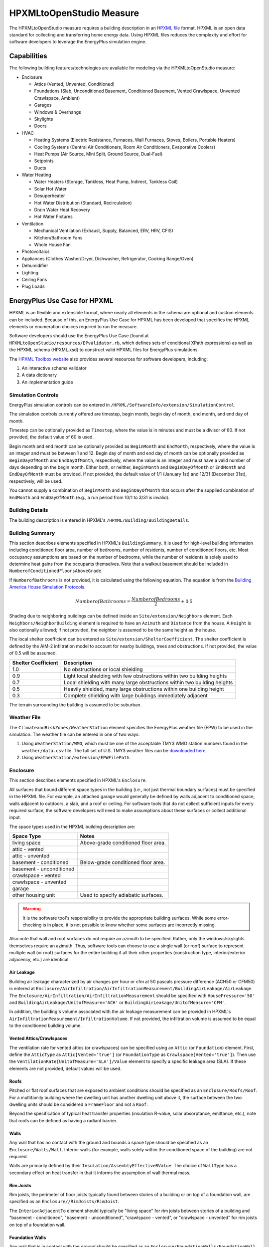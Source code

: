 HPXMLtoOpenStudio Measure
=========================

The HPXMLtoOpenStudio measure requires a building description in an `HPXML file <https://hpxml.nrel.gov/>`_ format.
HPXML is an open data standard for collecting and transferring home energy data. 
Using HPXML files reduces the complexity and effort for software developers to leverage the EnergyPlus simulation engine.

Capabilities
------------

The following building features/technologies are available for modeling via the HPXMLtoOpenStudio measure:

- Enclosure

  - Attics (Vented, Unvented, Conditioned)
  - Foundations (Slab, Unconditioned Basement, Conditioned Basement, Vented Crawlspace, Unvented Crawlspace, Ambient)
  - Garages
  - Windows & Overhangs
  - Skylights
  - Doors
  
- HVAC

  - Heating Systems (Electric Resistance, Furnaces, Wall Furnaces, Stoves, Boilers, Portable Heaters)
  - Cooling Systems (Central Air Conditioners, Room Air Conditioners, Evaporative Coolers)
  - Heat Pumps (Air Source, Mini Split, Ground Source, Dual-Fuel)
  - Setpoints
  - Ducts
  
- Water Heating

  - Water Heaters (Storage, Tankless, Heat Pump, Indirect, Tankless Coil)
  - Solar Hot Water
  - Desuperheater
  - Hot Water Distribution (Standard, Recirculation)
  - Drain Water Heat Recovery
  - Hot Water Fixtures
  
- Ventilation

  - Mechanical Ventilation (Exhaust, Supply, Balanced, ERV, HRV, CFIS)
  - Kitchen/Bathroom Fans
  - Whole House Fan

- Photovoltaics
- Appliances (Clothes Washer/Dryer, Dishwasher, Refrigerator, Cooking Range/Oven)
- Dehumidifier
- Lighting
- Ceiling Fans
- Plug Loads

EnergyPlus Use Case for HPXML
-----------------------------

HPXML is an flexible and extensible format, where nearly all elements in the schema are optional and custom elements can be included.
Because of this, an EnergyPlus Use Case for HPXML has been developed that specifies the HPXML elements or enumeration choices required to run the measure.

Software developers should use the EnergyPlus Use Case (found at ``HPXMLtoOpenStudio/resources/EPvalidator.rb``, which defines sets of conditional XPath expressions) as well as the HPXML schema (HPXML.xsd) to construct valid HPXML files for EnergyPlus simulations.

The `HPXML Toolbox website <https://hpxml.nrel.gov/>`_ also provides several resources for software developers, including:

#. An interactive schema validator
#. A data dictionary
#. An implementation guide

Simulation Controls
~~~~~~~~~~~~~~~~~~~

EnergyPlus simulation controls can be entered in ``/HPXML/SoftwareInfo/extension/SimulationControl``.

The simulation controls currently offered are timestep, begin month, begin day of month, end month, and end day of month.

Timestep can be optionally provided as ``Timestep``, where the value is in minutes and must be a divisor of 60.
If not provided, the default value of 60 is used.

Begin month and end month can be optionally provided as ``BeginMonth`` and ``EndMonth``, respectively, where the value is an integer and must be between 1 and 12.
Begin day of month and end day of month can be optionally provided as ``BeginDayOfMonth`` and ``EndDayOfMonth``, respectively, where the value is an integer and must have a valid number of days depending on the begin month.
Either both, or neither, ``BeginMonth`` and ``BeginDayOfMonth`` or ``EndMonth`` and ``EndDayOfMonth`` must be provided.
If not provided, the default value of 1/1 (January 1st) and 12/31 (December 31st), respectively, will be used.

You cannot supply a combination of ``BeginMonth`` and ``BeginDayOfMonth`` that occurs after the supplied combination of ``EndMonth`` and ``EndDayOfMonth`` (e.g., a run period from 10/1 to 3/31 is invalid).

Building Details
~~~~~~~~~~~~~~~~

The building description is entered in HPXML's ``/HPXML/Building/BuildingDetails``.

Building Summary
~~~~~~~~~~~~~~~~

This section describes elements specified in HPXML's ``BuildingSummary``. 
It is used for high-level building information including conditioned floor area, number of bedrooms, number of residents, number of conditioned floors, etc.
Most occupancy assumptions are based on the number of bedrooms, while the number of residents is solely used to determine heat gains from the occupants themselves.
Note that a walkout basement should be included in ``NumberofConditionedFloorsAboveGrade``.

If ``NumberofBathrooms`` is not provided, it is calculated using the following equation.
The equation is from the `Building America House Simulation Protocols <https://www1.eere.energy.gov/buildings/publications/pdfs/building_america/house_simulation.pdf>`_.

.. math:: NumberofBathrooms = \frac{NumberofBedrooms}{2} + 0.5

Shading due to neighboring buildings can be defined inside an ``Site/extension/Neighbors`` element.
Each ``Neighbors/NeighborBuilding`` element is required to have an ``Azimuth`` and ``Distance`` from the house.
A ``Height`` is also optionally allowed; if not provided, the neighbor is assumed to be the same height as the house.

The local shelter coefficient can be entered as ``Site/extension/ShelterCoefficient``.
The shelter coefficient is defined by the AIM-2 infiltration model to account for nearby buildings, trees and obstructions.
If not provided, the value of 0.5 will be assumed.

===================  =========================================================================
Shelter Coefficient  Description
===================  =========================================================================
1.0                  No obstructions or local shielding
0.9                  Light local shielding with few obstructions within two building heights
0.7                  Local shielding with many large obstructions within two building heights
0.5                  Heavily shielded, many large obstructions within one building height
0.3                  Complete shielding with large buildings immediately adjacent
===================  =========================================================================

The terrain surrounding the building is assumed to be suburban.

Weather File
~~~~~~~~~~~~

The ``ClimateandRiskZones/WeatherStation`` element specifies the EnergyPlus weather file (EPW) to be used in the simulation.
The weather file can be entered in one of two ways:

#. Using ``WeatherStation/WMO``, which must be one of the acceptable TMY3 WMO station numbers found in the ``weather/data.csv`` file.
   The full set of U.S. TMY3 weather files can be `downloaded here <https://data.nrel.gov/files/128/tmy3s-cache-csv.zip>`_.
#. Using ``WeatherStation/extension/EPWFilePath``.

Enclosure
~~~~~~~~~

This section describes elements specified in HPXML's ``Enclosure``.

All surfaces that bound different space types in the building (i.e., not just thermal boundary surfaces) must be specified in the HPXML file.
For example, an attached garage would generally be defined by walls adjacent to conditioned space, walls adjacent to outdoors, a slab, and a roof or ceiling.
For software tools that do not collect sufficient inputs for every required surface, the software developers will need to make assumptions about these surfaces or collect additional input.

The space types used in the HPXML building description are:

============================  ===================================
Space Type                    Notes
============================  ===================================
living space                  Above-grade conditioned floor area.
attic - vented            
attic - unvented          
basement - conditioned        Below-grade conditioned floor area.
basement - unconditioned  
crawlspace - vented       
crawlspace - unvented     
garage                    
other housing unit            Used to specify adiabatic surfaces.
============================  ===================================

.. warning::

  It is the software tool's responsibility to provide the appropriate building surfaces. 
  While some error-checking is in place, it is not possible to know whether some surfaces are incorrectly missing.

Also note that wall and roof surfaces do not require an azimuth to be specified. 
Rather, only the windows/skylights themselves require an azimuth. 
Thus, software tools can choose to use a single wall (or roof) surface to represent multiple wall (or roof) surfaces for the entire building if all their other properties (construction type, interior/exterior adjacency, etc.) are identical.

Air Leakage
***********

Building air leakage characterized by air changes per hour or cfm at 50 pascals pressure difference (ACH50 or CFM50) is entered at ``Enclosure/AirInfiltration/AirInfiltrationMeasurement/BuildingAirLeakage/AirLeakage``.
The ``Enclosure/AirInfiltration/AirInfiltrationMeasurement`` should be specified with ``HousePressure='50'`` and ``BuildingAirLeakage/UnitofMeasure='ACH'`` or ``BuildingAirLeakage/UnitofMeasure='CFM'``.

In addition, the building's volume associated with the air leakage measurement can be provided in HPXML's ``AirInfiltrationMeasurement/InfiltrationVolume``.
If not provided, the infiltration volume is assumed to be equal to the conditioned building volume.

Vented Attics/Crawlspaces
*************************

The ventilation rate for vented attics (or crawlspaces) can be specified using an ``Attic`` (or ``Foundation``) element.
First, define the ``AtticType`` as ``Attic[Vented='true']`` (or ``FoundationType`` as ``Crawlspace[Vented='true']``).
Then use the ``VentilationRate[UnitofMeasure='SLA']/Value`` element to specify a specific leakage area (SLA).
If these elements are not provided, default values will be used.

Roofs
*****

Pitched or flat roof surfaces that are exposed to ambient conditions should be specified as an ``Enclosure/Roofs/Roof``. 
For a multifamily building where the dwelling unit has another dwelling unit above it, the surface between the two dwelling units should be considered a ``FrameFloor`` and not a ``Roof``.

Beyond the specification of typical heat transfer properties (insulation R-value, solar absorptance, emittance, etc.), note that roofs can be defined as having a radiant barrier.

Walls
*****

Any wall that has no contact with the ground and bounds a space type should be specified as an ``Enclosure/Walls/Wall``. 
Interior walls (for example, walls solely within the conditioned space of the building) are not required.

Walls are primarily defined by their ``Insulation/AssemblyEffectiveRValue``.
The choice of ``WallType`` has a secondary effect on heat transfer in that it informs the assumption of wall thermal mass.

Rim Joists
**********

Rim joists, the perimeter of floor joists typically found between stories of a building or on top of a foundation wall, are specified as an ``Enclosure//RimJoists/RimJoist``.

The ``InteriorAdjacentTo`` element should typically be "living space" for rim joists between stories of a building and "basement - conditioned", "basement - unconditioned", "crawlspace - vented", or "crawlspace - unvented" for rim joists on top of a foundation wall.

Foundation Walls
****************

Any wall that is in contact with the ground should be specified as an ``Enclosure/FoundationWalls/FoundationWall``.
Other walls (e.g., wood framed walls) that are connected to a below-grade space but have no contact with the ground should be specified as ``Walls`` and not ``FoundationWalls``.

*Exterior* foundation walls (i.e., those that fall along the perimeter of the building's footprint) should use "ground" for ``ExteriorAdjacentTo`` and the appropriate space type (e.g., "basement - unconditioned") for ``InteriorAdjacentTo``.

*Interior* foundation walls should be specified with two appropriate space types (e.g., "crawlspace - vented" and "garage", or "basement - unconditioned" and "crawlspace - unvented") for ``InteriorAdjacentTo`` and ``ExteriorAdjacentTo``.
Interior foundation walls should never use "ground" for ``ExteriorAdjacentTo`` even if the foundation wall has some contact with the ground due to the difference in below-grade depths of the two adjacent space types.

Foundations must include a ``Height`` as well as a ``DepthBelowGrade``. 
For exterior foundation walls, the depth below grade is relative to the ground plane.
For interior foundation walls, the depth below grade **should not** be thought of as relative to the ground plane, but rather as the depth of foundation wall in contact with the ground.
For example, an interior foundation wall between an 8 ft conditioned basement and a 3 ft crawlspace has a height of 8 ft and a depth below grade of 5 ft.
Alternatively, an interior foundation wall between an 8 ft conditioned basement and an 8 ft unconditioned basement has a height of 8 ft and a depth below grade of 0 ft.

Foundation wall insulation can be described in two ways: 

Option 1. Both interior and exterior continuous insulation layers with ``NominalRValue``, ``extension/DistanceToTopOfInsulation``, and ``extension/DistanceToBottomOfInsulation``. 
Insulation layers are particularly useful for describing foundation wall insulation that doesn't span the entire height (e.g., 4 ft of insulation for an 8 ft conditioned basement). 
If there is not insulation on the interior and/or exterior of the foundation wall, the continuous insulation layer must still be provided -- with the nominal R-value, etc., set to zero.
When insulation is specified with option 1, it is modeled with a concrete wall (whose ``Thickness`` is provided) as well as air film resistances as appropriate.

Option 2. An ``AssemblyEffectiveRValue``. 
The assembly effective R-value should include the concrete wall and an interior air film resistance. 
The exterior air film resistance (for any above-grade exposure) or any soil thermal resistance should **not** be included.

Frame Floors
************

Any horizontal floor/ceiling surface that is not in contact with the ground (Slab) nor adjacent to ambient conditions above (Roof) should be specified as an ``Enclosure/FrameFloors/FrameFloor``.

Frame floors are primarily defined by their ``Insulation/AssemblyEffectiveRValue``.

Slabs
*****

Any space type that borders the ground should include an ``Enclosure/Slabs/Slab`` surface with the appropriate ``InteriorAdjacentTo``. 
This includes basements, crawlspaces (even when there are dirt floors -- use zero for the ``Thickness``), garages, and slab-on-grade foundations.

A primary input for a slab is its ``ExposedPerimeter``. 
The exposed perimeter should include any slab length that falls along the perimeter of the building's footprint (i.e., is exposed to ambient conditions).
So, a basement slab edge adjacent to a garage or crawlspace, for example, should not be included.

Vertical insulation adjacent to the slab can be described by a ``PerimeterInsulation/Layer/NominalRValue`` and a ``PerimeterInsulationDepth``.

Horizontal insulation under the slab can be described by a ``UnderSlabInsulation/Layer/NominalRValue``. 
The insulation can either have a fixed width (``UnderSlabInsulationWidth``) or can span the entire slab (``UnderSlabInsulationSpansEntireSlab``).

For foundation types without walls, the ``DepthBelowGrade`` element must be provided.
For foundation types with walls, the ``DepthBelowGrade`` element is not used; instead the slab's position relative to grade is determined by the ``FoundationWall/DepthBelowGrade`` values.

Windows
*******

Any window or glass door area should be specified as an ``Enclosure/Windows/Window``.

Windows are defined by *full-assembly* NFRC ``UFactor`` and ``SHGC``, as well as ``Area``.
Windows must reference a HPXML ``Enclosures/Walls/Wall`` element via the ``AttachedToWall``.
Windows must also have an ``Azimuth`` specified, even if the attached wall does not.

In addition, the summer/winter interior shading coefficients can be optionally entered as ``InteriorShading/SummerShadingCoefficient`` and ``InteriorShading/WinterShadingCoefficient``.
The summer interior shading coefficient must be less than or equal to the winter interior shading coefficient.
Note that a value of 0.7 indicates a 30% reduction in solar gains (i.e., 30% shading).
If not provided, default values will be assumed.

Overhangs (e.g., a roof eave) can optionally be defined for a window by specifying a ``Window/Overhangs`` element.
Overhangs are defined by the vertical distance between the overhang and the top of the window (``DistanceToTopOfWindow``), and the vertical distance between the overhang and the bottom of the window (``DistanceToBottomOfWindow``).
The difference between these two values equals the height of the window.

Finally, windows can be optionally described with ``FractionOperable``.
The input should solely reflect whether the windows are operable (can be opened), not how they are used by the occupants.
If a ``Window`` represents a single window, the value should be 0 or 1.
If a ``Window`` represents multiple windows (e.g., 4), the value should be between 0 and 1 (e.g., 0, 0.25, 0.5, 0.75, or 1).
If not provided, it is assumed that 67% of the windows are operable.
The total open window area for natural ventilation is thus calculated using A) the fraction of windows that are operable, B) the assumption that 50% of the area of operable windows can be open, and C) the assumption that 20% of that openable area is actually opened by occupants whenever outdoor conditions are favorable for cooling.

Skylights
*********

Any skylight should be specified as an ``Enclosure/Skylights/Skylight``.

Skylights are defined by *full-assembly* NFRC ``UFactor`` and ``SHGC``, as well as ``Area``.
Skylights must reference a HPXML ``Enclosures/Roofs/Roof`` element via the ``AttachedToRoof``.
Skylights must also have an ``Azimuth`` specified, even if the attached roof does not.

Doors
*****

Any opaque doors should be specified as an ``Enclosure/Doors/Door``.

Doors are defined by ``RValue`` and ``Area``.
Doors must reference a HPXML ``Enclosures/Walls/Wall`` element via the ``AttachedToWall``.
Doors must also have an ``Azimuth`` specified, even if the attached wall does not.

Systems
~~~~~~~

This section describes elements specified in HPXML's ``Systems``.

If any HVAC systems are entered that provide heating (or cooling), the sum of all their ``FractionHeatLoadServed`` (or ``FractionCoolLoadServed``) values must be less than or equal to 1.
For example, a room air conditioner might be specified with ``FractionCoolLoadServed`` equal to 0.3 if it serves 30% of the home's conditioned floor area.

If any water heating systems are entered, the sum of all their ``FractionDHWLoadServed`` values must be equal to 1.

.. note:: 

  HVAC systems (Heating Systems, Cooling Systems, and Heat Pumps) can be autosized via ACCA Manual J/S by using -1 as the capacity.
  For a given system, all capacities must either be autosized or user-specified.
  For example, an air-to-air heat pump must have its heating capacity, cooling capacity, and backup heating capacity all autosized or user-specified.

Heating Systems
***************

Each heating system (other than heat pumps) should be entered as a ``Systems/HVAC/HVACPlant/HeatingSystem``.
Inputs including ``HeatingSystemType``, ``HeatingCapacity``, and ``FractionHeatLoadServed`` must be provided.

Depending on the type of heating system specified, additional elements are required:

==================  ===========================  =================  =======================
HeatingSystemType   DistributionSystem           HeatingSystemFuel  AnnualHeatingEfficiency
==================  ===========================  =================  =======================
ElectricResistance                               electricity        Percent
Furnace             AirDistribution or DSE       <any>              AFUE
WallFurnace                                      <any>              AFUE
Boiler              HydronicDistribution or DSE  <any>              AFUE
Stove                                            <any>              Percent
PortableHeater                                   <any>              Percent
==================  ===========================  =================  =======================

If a non-electric heating system is specified, the ``ElectricAuxiliaryEnergy`` element may be provided if available. 

Cooling Systems
***************

Each cooling system (other than heat pumps) should be entered as a ``Systems/HVAC/HVACPlant/CoolingSystem``.
Inputs including ``CoolingSystemType`` and ``FractionCoolLoadServed`` must be provided.
``CoolingCapacity`` must also be provided for all systems other than evaporative coolers.

Depending on the type of cooling system specified, additional elements are required/available:

=======================  =================================  =================  =======================  ====================
CoolingSystemType        DistributionSystem                 CoolingSystemFuel  AnnualCoolingEfficiency  SensibleHeatFraction
=======================  =================================  =================  =======================  ====================
central air conditioner  AirDistribution or DSE             electricity        SEER                     (optional)
room air conditioner                                        electricity        EER                      (optional)
evaporative cooler       AirDistribution or DSE (optional)  electricity
=======================  =================================  =================  =======================  ====================

Central air conditioners can also have the ``CompressorType`` specified; if not provided, it is assumed as follows:

- "single stage": SEER <= 15
- "two stage": 15 < SEER <= 21
- "variable speed": SEER > 21

Heat Pumps
**********

Each heat pump should be entered as a ``Systems/HVAC/HVACPlant/HeatPump``.
Inputs including ``HeatPumpType``, ``CoolingCapacity``, ``HeatingCapacity``, ``FractionHeatLoadServed``, and ``FractionCoolLoadServed`` must be provided.
Note that heat pumps are allowed to provide only heating (``FractionCoolLoadServed`` = 0) or cooling (``FractionHeatLoadServed`` = 0) if appropriate.

Depending on the type of heat pump specified, additional elements are required/available:

=============  =================================  ============  =======================  =======================  ===========================  ==================
HeatPumpType   DistributionSystem                 HeatPumpFuel  AnnualCoolingEfficiency  AnnualHeatingEfficiency  CoolingSensibleHeatFraction  HeatingCapacity17F
=============  =================================  ============  =======================  =======================  ===========================  ==================
air-to-air     AirDistribution or DSE             electricity   SEER                     HSPF                     (optional)                   (optional)
mini-split     AirDistribution or DSE (optional)  electricity   SEER                     HSPF                     (optional)                   (optional)
ground-to-air  AirDistribution or DSE             electricity   EER                      COP                      (optional)
=============  =================================  ============  =======================  =======================  ===========================  ==================

Air-to-air heat pumps can also have the ``CompressorType`` specified; if not provided, it is assumed as follows:

- "single stage": SEER <= 15
- "two stage": 15 < SEER <= 21
- "variable speed": SEER > 21

If the heat pump has backup heating, it can be specified with ``BackupSystemFuel``, ``BackupAnnualHeatingEfficiency``, and ``BackupHeatingCapacity``.
If the heat pump has a switchover temperature (e.g., dual-fuel heat pump) where the heat pump stops operating and the backup heating system starts running, it can be specified with ``BackupHeatingSwitchoverTemperature``.
If the ``BackupHeatingSwitchoverTemperature`` is not provided, the backup heating system will operate as needed when the heat pump has insufficient capacity.

Thermostat
**********

A ``Systems/HVAC/HVACControl`` must be provided if any HVAC systems are specified.
The heating setpoint (``SetpointTempHeatingSeason``) and cooling setpoint (``SetpointTempCoolingSeason``) are required elements.

If there is a heating setback, it is defined with:

- Temperature during heating setback (``SetbackTempHeatingSeason``)
- The start hour of the heating setback where 0=midnight and 12=noon (``extension/SetbackStartHourHeating``)
- The number of hours of heating setback per week (``TotalSetbackHoursperWeekHeating``)

If there is a cooling setup, it is defined with:

- Temperature during cooling setup (``SetupTempCoolingSeason``)
- The start hour of the cooling setup where 0=midnight and 12=noon (``extension/SetupStartHourCooling``)
- The number of hours of cooling setup per week (``TotalSetupHoursperWeekCooling``)

Finally, if there are sufficient ceiling fans present that result in a reduced cooling setpoint, this offset can be specified with ``extension/CeilingFanSetpointTempCoolingSeasonOffset``.

HVAC Distribution
*****************

Each separate HVAC distribution system should be specified as a ``Systems/HVAC/HVACDistribution``.
There should be at most one heating system and one cooling system attached to a distribution system.
See the sections on Heating Systems, Cooling Systems, and Heat Pumps for information on which ``DistributionSystemType`` is allowed for which HVAC system.
Also, note that some HVAC systems (e.g., room air conditioners) are not allowed to be attached to a distribution system.

``AirDistribution`` systems are defined by:

- Supply leakage to the outside in CFM25 or percent of airflow (``DuctLeakageMeasurement[DuctType='supply']/DuctLeakage/Value``)
- Optional return leakage to the outside in CFM25 or percent of airflow (``DuctLeakageMeasurement[DuctType='return']/DuctLeakage/Value``)
- Optional supply ducts (``Ducts[DuctType='supply']``)
- Optional return ducts (``Ducts[DuctType='return']``)

For each duct, ``DuctInsulationRValue``, ``DuctLocation``, and ``DuctSurfaceArea`` must be provided.

``HydronicDistribution`` systems do not require any additional inputs.

``DSE`` systems are defined by a ``AnnualHeatingDistributionSystemEfficiency`` and ``AnnualCoolingDistributionSystemEfficiency`` elements.

.. warning::

  Specifying a DSE for the HVAC distribution system will NOT be reflected in the EnergyPlus simulation outputs.

Mechanical Ventilation
**********************

A single whole-house mechanical ventilation system may be specified as a ``Systems/MechanicalVentilation/VentilationFans/VentilationFan`` with ``UsedForWholeBuildingVentilation='true'``.
Inputs including ``FanType``, ``TestedFlowRate`` (or ``RatedFlowRate``), ``HoursInOperation``, and ``FanPower`` must be provided.

Depending on the type of mechanical ventilation specified, additional elements are required:

====================================  ==========================  =======================  ================================
FanType                               SensibleRecoveryEfficiency  TotalRecoveryEfficiency  AttachedToHVACDistributionSystem
====================================  ==========================  =======================  ================================
energy recovery ventilator            required                    required
heat recovery ventilator              required
exhaust only
supply only
balanced
central fan integrated supply (CFIS)                                                       required
====================================  ==========================  =======================  ================================

Note that AdjustedSensibleRecoveryEfficiency and AdjustedTotalRecoveryEfficiency can be provided instead.

In many situations, the rated flow rate should be the value derived from actual testing of the system.
For a CFIS system, the rated flow rate should equal the amount of outdoor air provided to the distribution system.

Kitchen Fan
***********

A kitchen range fan may be specified as a ``Systems/MechanicalVentilation/VentilationFans/VentilationFan`` with ``FanLocation='kitchen'`` and ``UsedForLocalVentilation='true'``.

Additional fields may be provided per the table below. If not provided, default values will be assumed.
The default values are based on the `Building America House Simulation Protocols <https://www1.eere.energy.gov/buildings/publications/pdfs/building_america/house_simulation.pdf>`_.

====================== ========================
Element Name           Default Value
====================== ========================
RatedFlowRate          100 [cfm]
HoursInOperation       1 [hrs/day]
FanPower               0.3 * RatedFlowRate [W]
extension/StartHour    18 [6pm]
====================== ========================

Bathroom Fans
*************

Bathroom fans may be specified as a ``Systems/MechanicalVentilation/VentilationFans/VentilationFan`` with ``FanLocation='bath'`` and ``UsedForLocalVentilation='true'``.

Additional fields may be provided per the table below. If not provided, default values will be assumed.
The default values are based on the `Building America House Simulation Protocols <https://www1.eere.energy.gov/buildings/publications/pdfs/building_america/house_simulation.pdf>`_.

====================== ========================
Element Name           Default Value
====================== ========================
Quantity               NumberofBathrooms [#]
RatedFlowRate          50 [cfm]
HoursInOperation       1 [hrs/day]
FanPower               0.3 * RatedFlowRate [W]
extension/StartHour    7 [7am]
====================== ========================

Whole House Fan
***************

A single whole house fan may be specified as a ``Systems/MechanicalVentilation/VentilationFans/VentilationFan`` with ``UsedForSeasonalCoolingLoadReduction='true'``.
Required elements include ``RatedFlowRate`` and ``FanPower``.

The whole house fan is assumed to operate during hours of favorable outdoor conditions.
If available, it will take priority over natural ventilation.

Water Heaters
*************

Each water heater should be entered as a ``Systems/WaterHeating/WaterHeatingSystem``.
Inputs including ``WaterHeaterType`` and ``FractionDHWLoadServed`` must be provided.
The water heater ``Location`` can be optionally entered; if not provided, a default water heater location will be assumed based on the IECC climate zone. 

+--------------------+--------------------------------------------------------------------------------------------+
| IECC Climate Zone  | Default Water Heater Location                                                              |
+====================+============================================================================================+
| 1-3, excluding 3A  | Garage if present, else Living Space                                                       |
+--------------------+--------------------------------------------------------------------------------------------+
| 3A, 4-8, unknown   | Conditioned Basement if present, else Unconditioned Basement if present, else Living Space |
+--------------------+--------------------------------------------------------------------------------------------+

The setpoint temperature may be provided as ``HotWaterTemperature``; if not provided, 125°F is assumed.

Depending on the type of water heater specified, additional elements are required/available:

========================================  ===================================  ===========  ==========  ===============  ========================  =================  =================  =========================================
WaterHeaterType                           UniformEnergyFactor or EnergyFactor  FuelType     TankVolume  HeatingCapacity  RecoveryEfficiency        RelatedHVACSystem  UsesDesuperheater  WaterHeaterInsulation/Jacket/JacketRValue
========================================  ===================================  ===========  ==========  ===============  ========================  =================  =================  =========================================
storage water heater                      required                             <any>        required    <optional>       required if non-electric                     <optional>         <optional>
instantaneous water heater                required                             <any>                                                                                  <optional>
heat pump water heater                    required                             electricity  required                                                                                     <optional>
space-heating boiler with storage tank                                                      required                                               required                              <optional>
space-heating boiler with tankless coil                                                                                                            required           
========================================  ===================================  ===========  ==========  ===============  ========================  =================  =================  =========================================

For tankless water heaters, an annual energy derate due to cycling inefficiencies can be provided.
If not provided, a value of 0.08 (8%) will be assumed.

For combi boiler systems, the ``RelatedHVACSystem`` must point to a ``HeatingSystem`` of type "Boiler".
For combi boiler systems with a storage tank, the storage tank losses (deg-F/hr) can be entered as ``StandbyLoss``; if not provided, an average value will be used.

For water heaters that are connected to a desuperheater, the ``RelatedHVACSystem`` must either point to a ``HeatPump`` or a ``CoolingSystem``.

Hot Water Distribution
**********************

A ``Systems/WaterHeating/HotWaterDistribution`` must be provided if any water heating systems are specified.
Inputs including ``SystemType`` and ``PipeInsulation/PipeRValue`` must be provided.

For a ``SystemType/Standard`` (non-recirculating) system, the following element can be optionally entered:

- ``PipingLength``: Measured length of hot water piping from the hot water heater to the farthest hot water fixture, measured longitudinally from plans, assuming the hot water piping does not run diagonally, plus 10 feet of piping for each floor level, plus 5 feet of piping for unconditioned basements (if any)

If ``PipingLength`` is not provided, a default ``PipingLength`` will be assumed.
The default ``PipingLength`` will be calculated using the following equation.
This equation is based on `ANSI/RESNET/ICC 301-2019 <https://codes.iccsafe.org/content/RESNETICC3012019>`_.

.. math:: PipeL = 2.0 \cdot (\frac{CFA}{NCfl})^{0.5} + 10.0 \cdot NCfl + 5.0 \cdot bsmnt
  
Where, 
PipeL = piping length [ft], 
CFA = conditioned floor area [ft²],
NCfl = number of conditioned floor levels number of conditioned floor levels in the residence, including conditioned basements, 
bsmnt = presence = 1.0 or absence = 0.0 of an unconditioned basement in the residence.

For a ``SystemType/Recirculation`` system, the following elements are required:

- ``ControlType``
- ``RecirculationPipingLoopLength``: Measured recirculation loop length including both supply and return sides, measured longitudinally from plans, assuming the hot water piping does not run diagonally, plus 20 feet of piping for each floor level greater than one plus 10 feet of piping for unconditioned basements
- ``BranchPipingLoopLength``: Measured length of the branch hot water piping from the recirculation loop to the farthest hot water fixture from the recirculation loop, measured longitudinally from plans, assuming the branch hot water piping does not run diagonally
- ``PumpPower``

In addition, a ``HotWaterDistribution/DrainWaterHeatRecovery`` (DWHR) may be specified.
The DWHR system is defined by:

- ``FacilitiesConnected``: 'one' if there are multiple showers and only one of them is connected to a DWHR; 'all' if there is one shower and it's connected to a DWHR or there are two or more showers connected to a DWHR
- ``EqualFlow``: 'true' if the DWHR supplies pre-heated water to both the fixture cold water piping and the hot water heater potable supply piping
- ``Efficiency``: As rated and labeled in accordance with CSA 55.1

Water Fixtures
**************

Water fixtures should be entered as ``Systems/WaterHeating/WaterFixture`` elements.
Each fixture must have ``WaterFixtureType`` and ``LowFlow`` elements provided.
Fixtures should be specified as low flow if they are <= 2.0 gpm.

A ``WaterHeating/extension/WaterFixturesUsageMultiplier`` can also be optionally provided that scales hot water usage; if not provided, it is assumed to be 1.0.

Solar Thermal
*************

A solar hot water system can be entered as a ``Systems/SolarThermal/SolarThermalSystem``.
The ``SystemType`` element must be 'hot water'.

Solar hot water systems can be described with either simple or detailed inputs.

If using simple inputs, the following elements are used:

- ``SolarFraction``: Portion of total conventional hot water heating load (delivered energy and tank standby losses). Can be obtained from Directory of SRCC OG-300 Solar Water Heating System Ratings or NREL's `System Advisor Model <https://sam.nrel.gov/>`_ or equivalent.
- ``ConnectedTo``: Optional. If not specified, applies to all water heaters in the building. If specified, must point to a ``WaterHeatingSystem``.

If using detailed inputs, the following elements are used:

- ``CollectorArea``
- ``CollectorLoopType``: 'liquid indirect' or 'liquid direct' or 'passive thermosyphon'
- ``CollectorType``: 'single glazing black' or 'double glazing black' or 'evacuated tube' or 'integrated collector storage'
- ``CollectorAzimuth``
- ``CollectorTilt``
- ``CollectorRatedOpticalEfficiency``: FRTA (y-intercept); see Directory of SRCC OG-100 Certified Solar Collector Ratings
- ``CollectorRatedThermalLosses``: FRUL (slope, in units of Btu/hr-ft^2-R); see Directory of SRCC OG-100 Certified Solar Collector Ratings
- ``StorageVolume``
- ``ConnectedTo``: Must point to a ``WaterHeatingSystem``. The connected water heater cannot be of type space-heating boiler or attached to a desuperheater.

Photovoltaics
*************

Each solar electric (photovoltaic) system should be entered as a ``Systems/Photovoltaics/PVSystem``.
The following elements, some adopted from the `PVWatts model <https://pvwatts.nrel.gov>`_, are required for each PV system:

- ``Location``: 'ground' or 'roof' mounted
- ``ModuleType``: 'standard', 'premium', or 'thin film'
- ``Tracking``: 'fixed' or '1-axis' or '1-axis backtracked' or '2-axis'
- ``ArrayAzimuth``
- ``ArrayTilt``
- ``MaxPowerOutput``

Inputs including ``InverterEfficiency``, ``SystemLossesFraction``, and ``YearModulesManufactured`` can be optionally entered.
If ``InverterEfficiency`` is not provided, the default value of 0.96 is assumed.

``SystemLossesFraction`` includes the effects of soiling, shading, snow, mismatch, wiring, degradation, etc.
If neither ``SystemLossesFraction`` or ``YearModulesManufactured`` are provided, a default value of 0.14 will be used.
If ``SystemLossesFraction`` is not provided but ``YearModulesManufactured`` is provided, ``SystemLossesFraction`` will be calculated using the following equation.

.. math:: System Losses Fraction = 1.0 - (1.0 - 0.14) \cdot (1.0 - (1.0 - 0.995^{(CurrentYear - YearModulesManufactured)}))

Appliances
~~~~~~~~~~

This section describes elements specified in HPXML's ``Appliances``.

Clothes Washer
**************

An ``Appliances/ClothesWasher`` element can be specified; if not provided, a clothes washer will not be modeled.
The ``Location`` can be optionally provided; if not provided, it is assumed to be in the living space.

Several EnergyGuide label inputs describing the efficiency of the appliance can be provided.
If the complete set of efficiency inputs is not provided, the following default values representing a standard clothes washer from 2006 will be used.

==================================  ==================
Element Name                        Default Value
==================================  ==================
IntegratedModifiedEnergyFactor      1.0 [ft3/kWh-cyc]
RatedAnnualkWh                      400 [kWh/yr]
LabelElectricRate                   0.12 [$/kWh]
LabelGasRate                        1.09 [$/therm]
LabelAnnualGasCost                  27.0 [$]
Capacity                            3.0 [ft³]
LabelUsage                          6 [cyc/week]
==================================  ==================

If ``ModifiedEnergyFactor`` is provided instead of ``IntegratedModifiedEnergyFactor``, it will be converted using the following equation.
This equation is based on the `Interpretation on ANSI/RESNET 301-2014 Clothes Washer IMEF <https://www.resnet.us/wp-content/uploads/No.-301-2014-08-sECTION-4.2.2.5.2.8-Clothes-Washers-Eq-4.2-6.pdf>`_.

.. math:: IntegratedModifiedEnergyFactor = \frac{ModifiedEnergyFactor - 0.503}{0.95}

An ``extension/UsageMultiplier`` can also be optionally provided that scales energy and hot water usage; if not provided, it is assumed to be 1.0.

Clothes Dryer
*************

An ``Appliances/ClothesDryer`` element can be specified; if not provided, a clothes dryer will not be modeled.
The dryer's ``FuelType`` must be provided.
The ``Location`` can be optionally provided; if not provided, it is assumed to be in the living space.

Several EnergyGuide label inputs describing the efficiency of the appliance can be provided.
If the complete set of efficiency inputs is not provided, the following default values representing a standard clothes dryer from 2006 will be used.

=======================  ==============
Element Name             Default Value
=======================  ==============
CombinedEnergyFactor     3.01 [lb/kWh]
ControlType              timer
=======================  ==============

If ``EnergyFactor`` is provided instead of ``CombinedEnergyFactor``, it will be converted into ``CombinedEnergyFactor`` using the following equation.
This equation is based on the `Interpretation on ANSI/RESNET/ICC 301-2014 Clothes Dryer CEF <https://www.resnet.us/wp-content/uploads/No.-301-2014-10-Section-4.2.2.5.2.8-Clothes-Dryer-CEF-Rating.pdf>`_.

.. math:: CombinedEnergyFactor = \frac{EnergyFactor}{1.15}

An ``extension/UsageMultiplier`` can also be optionally provided that scales energy usage; if not provided, it is assumed to be 1.0.

Dishwasher
**********

An ``Appliances/Dishwasher`` element can be specified; if not provided, a dishwasher will not be modeled.
The dishwasher is assumed to be in the living space.

Several EnergyGuide label inputs describing the efficiency of the appliance can be provided.
If the complete set of efficiency inputs is not provided, the following default values representing a standard dishwasher from 2006 will be used.

=======================  =================
Element Name             Default Value
=======================  =================
RatedAnnualkWh           467 [kwh/yr]
LabelElectricRate        0.12 [$/kWh]
LabelGasRate             1.09 [$/therm]
LabelAnnualGasCost       33.12 [$]
PlaceSettingCapacity     12 [standard]
LabelUsage               4 [cyc/week]
=======================  =================

If ``EnergyFactor`` is provided instead of ``RatedAnnualkWh``, it will be converted into ``RatedAnnualkWh`` using the following equation.
This equation is based on `ANSI/RESNET/ICC 301-2014 <https://codes.iccsafe.org/content/document/843>`_.

.. math:: RatedAnnualkWh = \frac{215.0}{EnergyFactor}

An ``extension/UsageMultiplier`` can also be optionally provided that scales energy and hot water usage; if not provided, it is assumed to be 1.0.

Refrigerator
************

An ``Appliances/Refrigerator`` element can be specified; if not provided, a refrigerator will not be modeled.
The ``Location`` can be optionally provided; if not provided, it is assumed to be in the living space.

The efficiency of the refrigerator can be optionally entered as ``RatedAnnualkWh`` or ``extension/AdjustedAnnualkWh``.
If neither are provided, ``RatedAnnualkWh`` will be defaulted to represent a standard refrigerator from 2006 based on the following equation.
This equation is based on `ANSI/RESNET/ICC 301-2019 <https://codes.iccsafe.org/content/RESNETICC3012019>`_.

.. math:: RatedAnnualkWh = 637.0 + 18.0 \cdot Number of bedrooms

An ``extension/UsageMultiplier`` can also be optionally provided that scales energy usage; if not provided, it is assumed to be 1.0.

Cooking Range/Oven
******************

``Appliances/CookingRange`` and ``Appliances/Oven`` elements can be specified; if not provided, a range/oven will not be modeled.
The ``FuelType`` of the range must be provided.
The cooking range and oven is assumed to be in the living space.

Inputs including ``IsInduction`` (for the cooking range) and ``IsConvection`` (for the oven) can be optionally provided.
The following default values will be assumed unless a complete set of the optional variables is provided.

=============  ==============
Element Name   Default Value
=============  ==============
IsInduction    false
IsConvection   false
=============  ==============

An ``extension/UsageMultiplier`` can also be optionally provided that scales energy usage; if not provided, it is assumed to be 1.0.

Dehumidifier
************

An ``Appliance/Dehumidifier`` element can be specified; if not provided, a dehumidifier will not be modeled.
The ``Capacity``, ``DehumidistatSetpoint`` (relative humidity as a fraction, 0-1), and ``FractionDehumidificationLoadServed`` (0-1) must be provided.
The efficiency of the dehumidifier can either be entered as an ``IntegratedEnergyFactor`` or ``EnergyFactor``.

Lighting
~~~~~~~~

The building's lighting is described by six ``Lighting/LightingGroup`` elements, each of which is the combination of:

- ``LightingGroup/ThirdPartyCertification``: 'ERI Tier I' (fluorescent) and 'ERI Tier II' (LEDs, outdoor lamps controlled by photocells, or indoor lamps controlled by motion sensor)
- ``LightingGroup/Location``: 'interior', 'garage', and 'exterior'

The fraction of lamps of the given type in the given location are provided as the ``LightingGroup/FractionofUnitsInLocation``.
The fractions for a given location cannot sum to greater than 1.
If the fractions sum to less than 1, the remainder is assumed to be incandescent lighting.
Garage lighting values are ignored if the building has no garage.

To model a building without any lighting, all six ``Lighting/LightingGroup`` elements must be excluded.

A ``Lighting/extension/UsageMultiplier`` can also be optionally provided that scales energy usage; if not provided, it is assumed to be 1.0.

Ceiling Fans
~~~~~~~~~~~~

Each ceiling fan (or set of identical ceiling fans) should be entered as a ``Lighting/CeilingFan``.
The ``Airflow/Efficiency`` (at medium speed) and ``Quantity`` can be provided, otherwise default assumptions are used.

In addition, a reduced cooling setpoint can be specified for summer months when ceiling fans are operating.
See the Thermostat section for more information.

Plug Loads
~~~~~~~~~~

Plug loads can be provided by entering ``MiscLoads/PlugLoad`` elements; if not provided, plug loads will not be modeled.
Currently only plug loads specified with ``PlugLoadType='other'`` and ``PlugLoadType='TV other'`` are recognized.
The annual energy consumption (``Load[Units='kWh/year']/Value``) can be provided, otherwise default assumptions based on the plug load type are used.

An ``extension/UsageMultiplier`` can also be optionally provided that scales energy usage; if not provided, it is assumed to be 1.0.

Validating & Debugging Errors
-----------------------------

When running HPXML files, errors may occur because:

#. An HPXML file provided is invalid (either relative to the HPXML schema or the EnergyPlus Use Case).
#. An unexpected EnergyPlus simulation error occurred.

If an error occurs, first look in the run.log for details.
If there are no errors in that log file, then the error may be in the EnergyPlus simulation -- see eplusout.err.

Contact us if you can't figure out the cause of an error.

Sample Files
------------

Dozens of sample HPXML files are included in the workflow/sample_files directory.
The sample files help to illustrate how different building components are described in HPXML.

Each sample file generally makes one isolated change relative to the base HPXML (base.xml) building.
For example, the base-dhw-dwhr.xml file adds a ``DrainWaterHeatRecovery`` element to the building.

You may find it useful to search through the files for certain HPXML elements or compare (diff) a sample file to the base.xml file.

